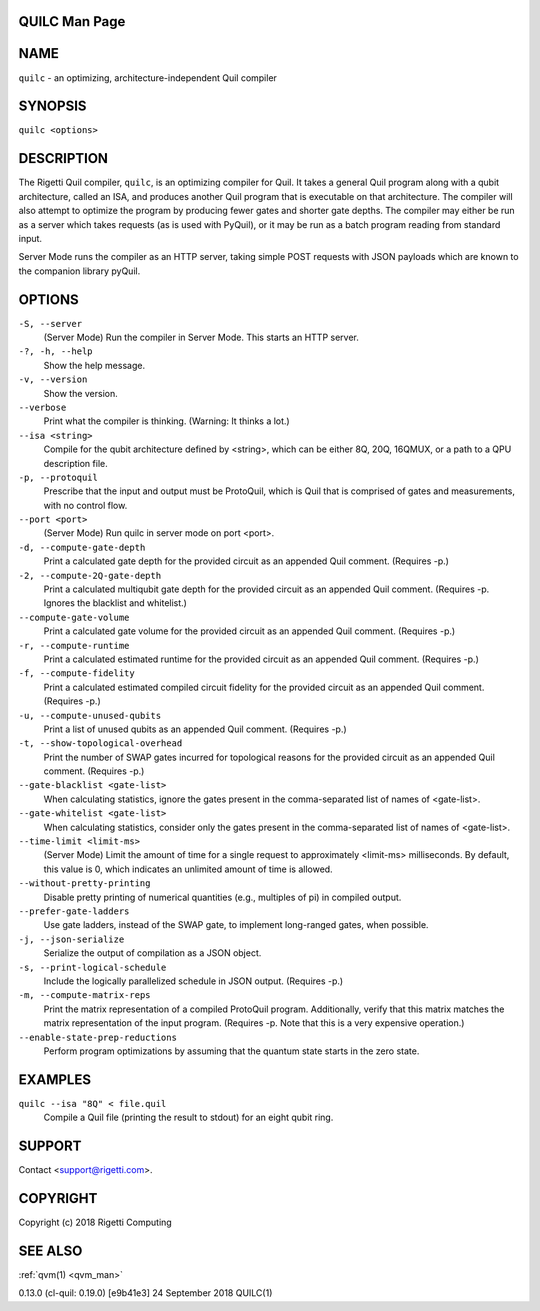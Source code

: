 .. _quilc_man:

QUILC Man Page
==============

NAME
====

``quilc`` - an optimizing, architecture-independent Quil compiler

SYNOPSIS
========

``quilc <options>``

DESCRIPTION
===========

The Rigetti Quil compiler, ``quilc``, is an optimizing compiler for Quil. It
takes a general Quil program along with a qubit architecture, called an
ISA, and produces another Quil program that is executable on that
architecture. The compiler will also attempt to optimize the program by
producing fewer gates and shorter gate depths. The compiler may either
be run as a server which takes requests (as is used with PyQuil), or it
may be run as a batch program reading from standard input.

Server Mode runs the compiler as an HTTP server, taking simple POST
requests with JSON payloads which are known to the companion library
pyQuil.

OPTIONS
=======

``-S, --server``
      (Server Mode) Run the compiler in Server Mode. This starts an HTTP server.

``-?, -h, --help``
      Show the help message.

``-v, --version``
      Show the version.

``--verbose``
      Print what the compiler is thinking. (Warning: It thinks a lot.)

``--isa <string>``
      Compile  for  the  qubit  architecture  defined  by  <string>,  which can be either 8Q, 20Q, 16QMUX, or a path to a QPU
      description file.

``-p, --protoquil``
      Prescribe that the input and output must be ProtoQuil, which is Quil that is comprised of gates and measurements,  with
      no control flow.

``--port <port>``
      (Server Mode) Run quilc in server mode on port <port>.

``-d, --compute-gate-depth``
      Print a calculated gate depth for the provided circuit as an appended Quil comment. (Requires -p.)

``-2, --compute-2Q-gate-depth``
      Print  a  calculated  multiqubit gate depth for the provided circuit as an appended Quil comment. (Requires -p. Ignores
      the blacklist and whitelist.)

``--compute-gate-volume``
      Print a calculated gate volume for the provided circuit as an appended Quil comment. (Requires -p.)

``-r, --compute-runtime``
      Print a calculated estimated runtime for the provided circuit as an appended Quil comment. (Requires -p.)

``-f, --compute-fidelity``
      Print a calculated estimated compiled circuit fidelity for the provided circuit as an appended Quil comment.  (Requires
      -p.)

``-u, --compute-unused-qubits``
      Print a list of unused qubits as an appended Quil comment. (Requires -p.)

``-t, --show-topological-overhead``
      Print  the  number of SWAP gates incurred for topological reasons for the provided circuit as an appended Quil comment.
      (Requires -p.)

``--gate-blacklist <gate-list>``
      When calculating statistics, ignore the gates present in the comma-separated list of names of <gate-list>.

``--gate-whitelist <gate-list>``
      When calculating statistics, consider only the gates present in the comma-separated list of names of <gate-list>.

``--time-limit <limit-ms>``
      (Server Mode) Limit the amount of time for a single request to approximately <limit-ms> milliseconds. By default,  this
      value is 0, which indicates an unlimited amount of time is allowed.

``--without-pretty-printing``
      Disable pretty printing of numerical quantities (e.g., multiples of pi) in compiled output.

``--prefer-gate-ladders``
      Use gate ladders, instead of the SWAP gate, to implement long-ranged gates, when possible.

``-j, --json-serialize``
      Serialize the output of compilation as a JSON object.

``-s, --print-logical-schedule``
      Include the logically parallelized schedule in JSON output. (Requires -p.)

``-m, --compute-matrix-reps``
      Print  the  matrix  representation  of  a compiled ProtoQuil program. Additionally, verify that this matrix matches the
      matrix representation of the input program. (Requires -p. Note that this is a very expensive operation.)

``--enable-state-prep-reductions``
      Perform program optimizations by assuming that the quantum state starts in the zero state.

EXAMPLES
========

``quilc --isa "8Q" < file.quil``
      Compile a Quil file (printing the result to stdout) for an eight qubit ring.

SUPPORT
=======

Contact <support@rigetti.com>.

COPYRIGHT
=========

Copyright (c) 2018 Rigetti Computing

SEE ALSO
========

:ref:`qvm(1) <qvm_man>`

0.13.0 (cl-quil: 0.19.0) [e9b41e3]                        24 September 2018                                                  QUILC(1)



